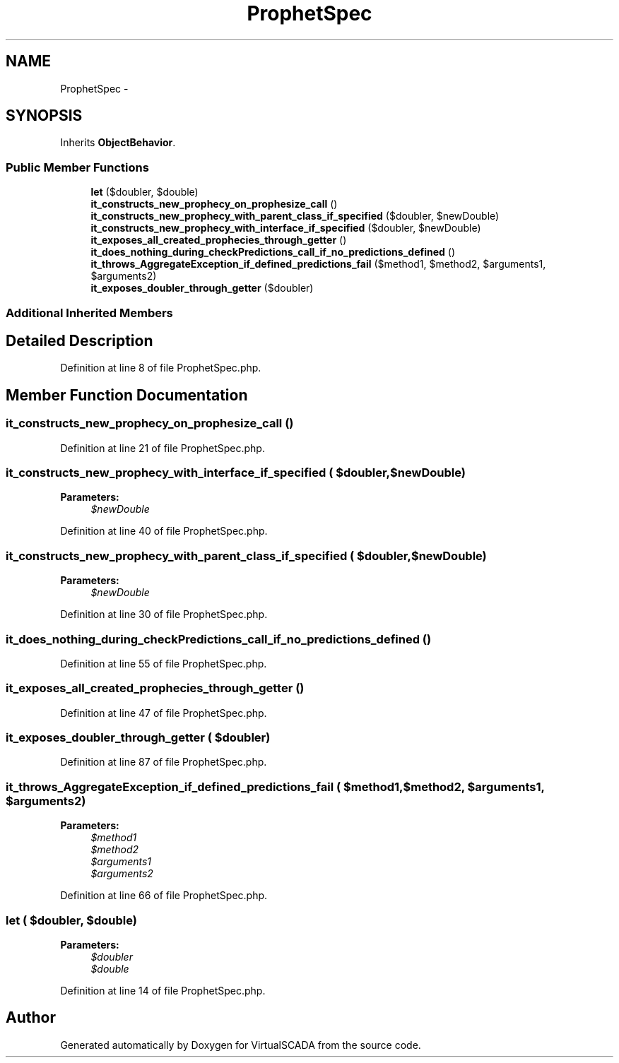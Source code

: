 .TH "ProphetSpec" 3 "Tue Apr 14 2015" "Version 1.0" "VirtualSCADA" \" -*- nroff -*-
.ad l
.nh
.SH NAME
ProphetSpec \- 
.SH SYNOPSIS
.br
.PP
.PP
Inherits \fBObjectBehavior\fP\&.
.SS "Public Member Functions"

.in +1c
.ti -1c
.RI "\fBlet\fP ($doubler, $double)"
.br
.ti -1c
.RI "\fBit_constructs_new_prophecy_on_prophesize_call\fP ()"
.br
.ti -1c
.RI "\fBit_constructs_new_prophecy_with_parent_class_if_specified\fP ($doubler, $newDouble)"
.br
.ti -1c
.RI "\fBit_constructs_new_prophecy_with_interface_if_specified\fP ($doubler, $newDouble)"
.br
.ti -1c
.RI "\fBit_exposes_all_created_prophecies_through_getter\fP ()"
.br
.ti -1c
.RI "\fBit_does_nothing_during_checkPredictions_call_if_no_predictions_defined\fP ()"
.br
.ti -1c
.RI "\fBit_throws_AggregateException_if_defined_predictions_fail\fP ($method1, $method2, $arguments1, $arguments2)"
.br
.ti -1c
.RI "\fBit_exposes_doubler_through_getter\fP ($doubler)"
.br
.in -1c
.SS "Additional Inherited Members"
.SH "Detailed Description"
.PP 
Definition at line 8 of file ProphetSpec\&.php\&.
.SH "Member Function Documentation"
.PP 
.SS "it_constructs_new_prophecy_on_prophesize_call ()"

.PP
Definition at line 21 of file ProphetSpec\&.php\&.
.SS "it_constructs_new_prophecy_with_interface_if_specified ( $doubler,  $newDouble)"

.PP
\fBParameters:\fP
.RS 4
\fI$newDouble\fP 
.RE
.PP

.PP
Definition at line 40 of file ProphetSpec\&.php\&.
.SS "it_constructs_new_prophecy_with_parent_class_if_specified ( $doubler,  $newDouble)"

.PP
\fBParameters:\fP
.RS 4
\fI$newDouble\fP 
.RE
.PP

.PP
Definition at line 30 of file ProphetSpec\&.php\&.
.SS "it_does_nothing_during_checkPredictions_call_if_no_predictions_defined ()"

.PP
Definition at line 55 of file ProphetSpec\&.php\&.
.SS "it_exposes_all_created_prophecies_through_getter ()"

.PP
Definition at line 47 of file ProphetSpec\&.php\&.
.SS "it_exposes_doubler_through_getter ( $doubler)"

.PP
Definition at line 87 of file ProphetSpec\&.php\&.
.SS "it_throws_AggregateException_if_defined_predictions_fail ( $method1,  $method2,  $arguments1,  $arguments2)"

.PP
\fBParameters:\fP
.RS 4
\fI$method1\fP 
.br
\fI$method2\fP 
.br
\fI$arguments1\fP 
.br
\fI$arguments2\fP 
.RE
.PP

.PP
Definition at line 66 of file ProphetSpec\&.php\&.
.SS "let ( $doubler,  $double)"

.PP
\fBParameters:\fP
.RS 4
\fI$doubler\fP 
.br
\fI$double\fP 
.RE
.PP

.PP
Definition at line 14 of file ProphetSpec\&.php\&.

.SH "Author"
.PP 
Generated automatically by Doxygen for VirtualSCADA from the source code\&.
